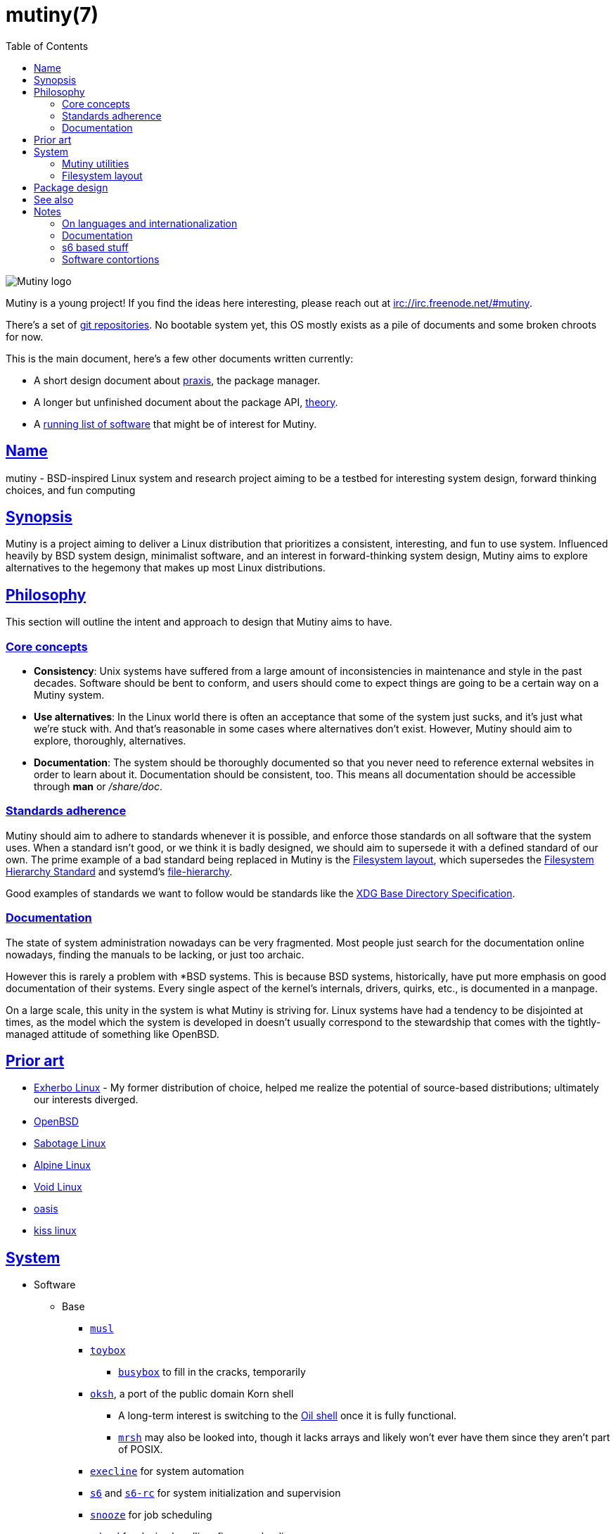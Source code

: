 = mutiny(7)
:description: Details, overview, and other notes about the design of a Mutiny system.
:toc: right
:toclevels: 4
:sectlinks:
:sectanchors:
:idprefix:

:pp: ++

ifdef::backend-html5[]
image::logo.svg[Mutiny logo]

Mutiny is a young project! If you find the ideas here interesting, please reach out at
irc://irc.freenode.net/#mutiny.

There's a set of https://github.com/mutinyproject[git repositories]. No bootable system yet, this OS
mostly exists as a pile of documents and some broken chroots for now.

This is the main document, here's a few other documents written currently:

* A short design document about <<praxis-design.7.adoc#,praxis>>, the package manager.
* A longer but unfinished document about the package API, <<theory.7.adoc#,theory>>.
* A <<software.adoc#,running list of software>> that might be of interest for Mutiny.

endif::[]

== Name

mutiny - BSD-inspired Linux system and research project aiming to be a testbed for interesting
system design, forward thinking choices, and fun computing

== Synopsis

Mutiny is a project aiming to deliver a Linux distribution that prioritizes a consistent,
interesting, and fun to use system. Influenced heavily by BSD system design, minimalist software,
and an interest in forward-thinking system design, Mutiny aims to explore alternatives to the
hegemony that makes up most Linux distributions.

== Philosophy

This section will outline the intent and approach to design that Mutiny aims to have.

=== Core concepts

* **Consistency**: Unix systems have suffered from a large amount of inconsistencies
  in maintenance and style in the past decades. Software should be bent to conform, and
  users should come to expect things are going to be a certain way on a Mutiny system.
* **Use alternatives**: In the Linux world there is often an acceptance that some of the system just
  sucks, and it's just what we're stuck with. And that's reasonable in some cases where alternatives
  don't exist. However, Mutiny should aim to explore, thoroughly, alternatives.
* **Documentation**: The system should be thoroughly documented so that you never need to
  reference external websites in order to learn about it. Documentation should be consistent,
  too. This means all documentation should be accessible through *man* or _/share/doc_.

=== Standards adherence

:filesystem-hierarchy-standard:     http://refspecs.linuxfoundation.org/FHS_3.0/fhs-3.0.html
:file-hierarchy:                    https://www.freedesktop.org/software/systemd/man/file-hierarchy.html
:xdg-base-directory-specification:  https://specifications.freedesktop.org/basedir-spec/basedir-spec-latest.html

Mutiny should aim to adhere to standards whenever it is possible, and enforce those standards
on all software that the system uses. When a standard isn't good, or we think it is badly
designed, we should aim to supersede it with a defined standard of our own. The prime example
of a bad standard being replaced in Mutiny is the <<Filesystem layout>>, which supersedes the
{filesystem-hierarchy-standard}[Filesystem Hierarchy Standard] and systemd's
{file-hierarchy}[file-hierarchy].

Good examples of standards we want to follow would be standards like the
{xdg-base-directory-specification}[XDG Base Directory Specification].

=== Documentation

The state of system administration nowadays can be very fragmented. Most people just search for the
documentation online nowadays, finding the manuals to be lacking, or just too archaic.

However this is rarely a problem with *BSD systems. This is because BSD systems, historically, have
put more emphasis on good documentation of their systems. Every single aspect of the kernel's
internals, drivers, quirks, etc., is documented in a manpage.

On a large scale, this unity in the system is what Mutiny is striving for. Linux systems have had a
tendency to be disjointed at times, as the model which the system is developed in doesn't usually
correspond to the stewardship that comes with the tightly-managed attitude of something like
OpenBSD.

== Prior art

* https://www.exherbo.org[Exherbo Linux] - My former distribution of choice, helped me realize the
  potential of source-based distributions; ultimately our interests diverged.
* https://www.openbsd.org[OpenBSD]
* http://sabotage.tech[Sabotage Linux]
* https://alpinelinux.org[Alpine Linux]
* https://voidlinux.eu[Void Linux]
* https://github.com/michaelforney/oasis[oasis]
* https://github.com/kissx/kiss[kiss linux]

== System

:github:    https://github.com
:skarnet:   https://skarnet.org/software
:gnu:       https://www.gnu.org/software
:oil-shell: https://www.oilshell.org

* Software
    ** Base
        *** https://www.musl-libc.org[`musl`]
        *** http://www.landley.net/toybox/[`toybox`]
            **** https://www.busybox.net[`busybox`] to fill in the cracks, temporarily
        *** {github}/ibara/oksh[`oksh`], a port of the public domain Korn shell
            **** A long-term interest is switching to the {oil-shell}[Oil shell] once it is fully
                 functional.
            **** {github}/emersion/mrsh[`mrsh`] may also be looked into, though it lacks arrays and
                 likely won't ever have them since they aren't part of POSIX.
        *** {skarnet}/execline[`execline`] for system automation
        *** {skarnet}/s6[`s6`] and {skarnet}/s6-rc[`s6-rc`] for system initialization and
            supervision
        *** {github}/leahneukirchen/snooze[`snooze`] for job scheduling
        *** {skarnet}/mdevd[`mdevd`] for device handling, firmware loading
        *** https://www.libressl.org[`libressl`]
        *** https://mandoc.bsd.lv[`mandoc`]
    ** Toolchain
        *** https://llvm.org[LLVM]
            **** https://clang.llvm.org/[`clang`]
            **** https://libcxx.llvm.org[`libc{pp}`]
            **** https://libcxxabi.llvm.org[`libc{pp}abi`]
            **** https://lld.llvm.org[`lld`]
        *** https://git.2f30.org/fortify-headers[`fortify-headers`]
        *** https://github.com/sabotage-linux/gettext-tiny[`gettext-tiny`]
        *** https://invisible-island.net/byacc/byacc.html[`byacc`]

Nonessential but otherwise interesting software that would be a good fit to the philosophy can be
found on the <<software.adoc#,software page>>.

=== Mutiny utilities

* <<praxis-design.7.adoc#,`praxis`>> - a source-based package manager
* `synonym` - a utility for managing alternatives
* `commune` - utilities for working with the `s6` and `s6-rc` state manager with Mutiny policy
    ** `commune-snooze` - manages scheduled jobs at the system and user scope
    ** `commune-user` - manages the user’s services and states (cf. `systemd --user`)
    ** `commune-xinit` - manages the user’s Xorg session

=== Filesystem layout

In the Mutiny layout, there are a few goals:

* Accomodate some common paths; `#!/bin/sh`, etc.
* Embrace the _good_ innovations that have occurred, like `/run` and the `/sbin`+`/bin` merge.
* Remove redundancy. No more `/media` or `/usr`, `/tmp` points to `/run/tmp`.

```
/                           - The root, and root user's home directory.
├── bin                     - System-managed binary files.
├── dev                     - Device files. (devtmpfs)
├── etc                     - System-localized configuration.
├── home                    - User files.
├── include                 - System-managed header files.
├── lib                     - System-managed library files.
├── local
│   ├── bin                 - User-managed binary files.
│   ├── include             - User-managed header files.
│   ├── lib                 - User-managed library files.
│   └── share               - User managed resource files.
│       └── man             - User-managed manual pages.
│
├── mnt                     - Mounted devices and mountpoints.
├── proc                    - Process information. (procfs)
├── run                     - Runtime files. (tmpfs, directory structure created at boot)
│   ├── tmp                 - Temporary files. (cleared at boot)
│   └── user                - User runtime files.
│       └── 1000            - User's `$XDG_RUNTIME_DIR`. (created at login)
│           └── commune     - User's supervision trees, maintained by `commune` scopes.
│               ├── snooze  - Corresponds to the running supervision tree for user's jobs.
│               │             Maintained by `commune-snooze`.
│               ├── user    - Corresponds to the running supervision tree for the user.
│               │             Maintained by `commune-user`.
│               └── xinit   - Corresponds to the running supervision tree for the user's Xorg
│                             session. Maintained by `commune-xinit`.
│
├── sbin                    - Symbolic link to `bin`.
├── share                   - Managed resource files.
│   └── man                 - System manual pages.
│
├── srv                     - Service directories. (git-daemon, httpd)
│   ├── git
│   └── http
│
├── sys                     - System/kernel information. (sysfs)
├── tmp                     - Symbolic link to `run/tmp`.
├── usr                     - Symbolic link to `.`.
└── var                     - Persistent system data.
    ├── cache               - Cache for system programs.
    │   └── praxis
    │       └── distfiles   - Downloaded source for packages.
    │
    ├── lib                 - Log files for system programs.
    ├── log                 - Databases and other data for system programs.
    ├── run                 - Symbolic link to `../run`.
    └── tmp                 - Persistent yet temporary files, not cleared at boot.
```

At one point, there was an intent to support cross-compilation, akin to Exherbo's multiarch design.
This has been removed due to a lack of necessity and ultimately, little gain for a lot of pain to
take on.

== Package design

* Reasonable command line interface
* Run (inexpensive) tests by default
* Libraries
    ** See: Gentoo's eclasses, Exherbo's exlibs
* Useful metadata
    ** Build dependencies vs. runtime dependencies
    ** Licenses
    ** Links to documentation

== See also

* https://www.openbsd.org/goals.html[OpenBSD's project goals]
* https://www.openbsd.org/policy.html[OpenBSD's copyright policy]
* https://www.youtube.com/watch?v=SGmtP5Lg_t0[Rob Landley at the Embedded Linux Conference 2013, discussing `toybox`]
* https://www.youtube.com/watch?v=04XwAbtPmAg[Rob Landley at the Embedded Linux Conference 2015, more `toybox` discussion]
* https://archive.org/details/OhioLinuxfest2013/24-Rob_Landley-The_Rise_and_Fall_of_Copyleft.flac[Rob Landley at Ohio LinuxFest 2013]
* http://hyperland.com/TedCompOneLiners[Ted Nelson's Computer Paradigm]
* https://tonsky.me/blog/disenchantment[Software Disenchantment]

== Notes

(ideally these will disappear and turn into their own sections or pages or what have you)

=== On languages and internationalization

The insistance of English being "the default language of computing" as a rationale to justify
not replacing `gettext` is rather stupid, when not a bit xenophobic. Asserting default languages
of entire fields has real world implications when it gets down to the people using them. There's a
really interesting tendency in the Unix development crowds that have minimalist design tendencies
to just ignore this.

Mutiny packages should allow for options to only install whatever languages are going to be used.
We _can_ set `en_US` as the default language that is enabled in packages, but only if we are going
to provide complete support to those who speak other languages. There's an obvious question here
as to documentation and support through things like IRC though, and I'm only one person.

=== Documentation

A goal should be to ensure that most documentation is `mdoc` format. `s6` is a notable example of a
project that doesn't currently have manpages, though I believe that's something many people in the
community have been wanting.

There's a few tools written by the main `mandoc` dev that convert other formats to mdoc, they might
be worth looking at.

* https://mandoc.bsd.lv/docbook2mdoc[`docbook2mdoc`]
* https://mandoc.bsd.lv/pod2mdoc[`pod2mdoc`]
* https://mandoc.bsd.lv/texi2mdoc[`texi2mdoc`]

=== s6 based stuff

In Mutiny, a goal should be to have the same software powering many scopes of the system. This
promotes the ability to have an intimate familiarity with the foundation of your system, and thus an
easier introduction to administrating it and doing cool stuff with it. A really good point in which
this can be carried out is in `s6` and `s6-rc`.

I have a work in progress implementation of doing this at the `xinit` level, since it's definitely
possible to do a supervisor as your session manager for Xorg sessions. Furthermore, this should be
able to be carried up to the login level. (call it `commune-user`) This could mean user services
for users on the system, akin to systemd's user scope...

=== Software contortions

* XDG contortions
    ** https://wiki.archlinux.org/index.php/XDG_Base_Directory#Partial[lots of software can be told to use XDG if you just give them the right variables]
    ** should software distributed by us be patched to use XDG?
